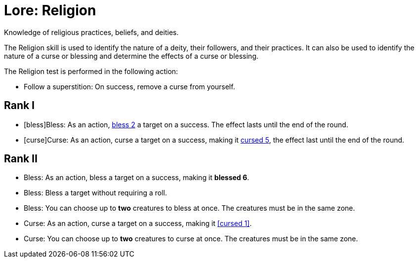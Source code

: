 = Lore: Religion
Knowledge of religious practices, beliefs, and deities.

The Religion skill is used to identify the nature of a deity, their followers, and their practices. It can also be used to identify the nature of a curse or blessing and determine the effects of a curse or blessing.

The Religion test is performed in the following action:

- [[follow-superstition]]Follow a superstition: On success, remove a curse from yourself.

== Rank I
- [bless]Bless: As an action, <<blessed, bless 2>> a target on a success. The effect lasts until the end of the round.
- [curse]Curse: As an action, curse a target on a success, making it <<cursed, cursed 5>>, the effect last until the end of the round.

== Rank II
- Bless: As an action, bless a target on a success, making it **blessed 6**.
- Bless: Bless a target without requiring a roll.
- Bless: You can choose up to *two* creatures to bless at once. The creatures must be in the same zone.
- Curse: As an action, curse a target on a success, making it <<cursed 1>>.
- Curse: You can choose up to *two* creatures to curse at once. The creatures must be in the same zone.
